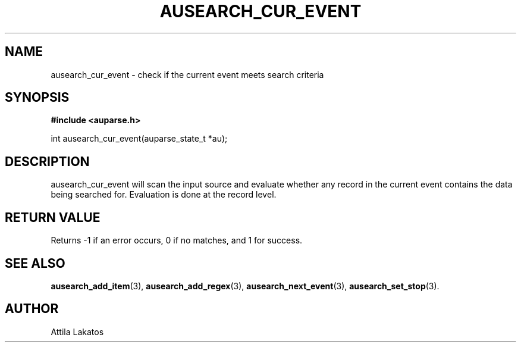 .TH "AUSEARCH_CUR_EVENT" "3" "Feb 2024" "Red Hat" "Linux Audit API"
.SH NAME
ausearch_cur_event \- check if the current event meets search criteria
.SH "SYNOPSIS"
.B #include <auparse.h>
.sp
int ausearch_cur_event(auparse_state_t *au);

.SH "DESCRIPTION"

ausearch_cur_event will scan the input source and evaluate whether any record in the current event contains the data being searched for. Evaluation is done at the record level.

.SH "RETURN VALUE"

Returns \-1 if an error occurs, 0 if no matches, and 1 for success.

.SH "SEE ALSO"

.BR ausearch_add_item (3),
.BR ausearch_add_regex (3),
.BR ausearch_next_event (3),
.BR ausearch_set_stop (3).

.SH AUTHOR
Attila Lakatos
